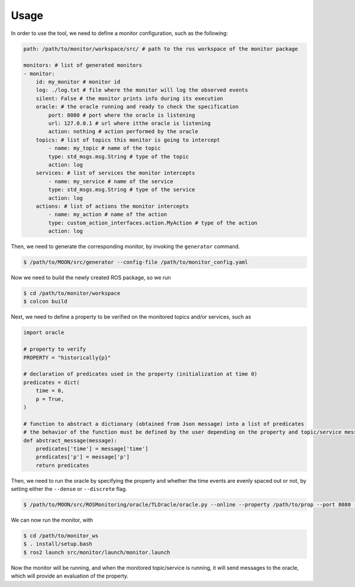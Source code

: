 .. _usage:


Usage
-----

In order to use the tool, we need to define a monitor configuration, such as the following:

.. code-block:: yaml

    path: /path/to/monitor/workspace/src/ # path to the ros workspace of the monitor package

    monitors: # list of generated monitors
    - monitor:
        id: my_monitor # monitor id
        log: ./log.txt # file where the monitor will log the observed events
        silent: False # the monitor prints info during its execution
        oracle: # the oracle running and ready to check the specification
            port: 8080 # port where the oracle is listening
            url: 127.0.0.1 # url where itthe oracle is listening
            action: nothing # action performed by the oracle
        topics: # list of topics this monitor is going to intercept
            - name: my_topic # name of the topic
            type: std_msgs.msg.String # type of the topic
            action: log
        services: # list of services the monitor intercepts
            - name: my_service # name of the service
            type: std_msgs.msg.String # type of the service
            action: log
        actions: # list of actions the monitor intercepts
            - name: my_action # name of the action
            type: custom_action_interfaces.action.MyAction # type of the action
            action: log

Then, we need to generate the corresponding monitor, by invoking the ``generator`` command.

.. code-block:: bash

    $ /path/to/MOON/src/generator --config-file /path/to/monitor_config.yaml

Now we need to build the newly created ROS package, so we run

.. code-block:: bash

    $ cd /path/to/monitor/workspace
    $ colcon build

Next, we need to define a property to be verified on the monitored topics and/or services, such as

.. code-block:: python

    import oracle

    # property to verify
    PROPERTY = "historically{p}"

    # declaration of predicates used in the property (initialization at time 0)
    predicates = dict(
        time = 0,
        p = True,
    )

    # function to abstract a dictionary (obtained from Json message) into a list of predicates
    # the behavior of the function must be defined by the user depending on the property and topic/service message
    def abstract_message(message):
        predicates['time'] = message['time']
        predicates['p'] = message['p']
        return predicates

Then, we need to run the oracle by specifying the property and whether the time events are evenly spaced out or not, by setting either the ``--dense`` or ``--discrete`` flag.

.. code-block:: bash

    $ /path/to/MOON/src/ROSMonitoring/oracle/TLOracle/oracle.py --online --property /path/to/prop --port 8080 --dense

We can now run the monitor, with

.. code-block:: bash
    
    $ cd /path/to/monitor_ws
    $ . install/setup.bash
    $ ros2 launch src/monitor/launch/monitor.launch

Now the monitor will be running, and when the monitored topic/service is running, it will send messages to the oracle, which will provide an evaluation of the property.
